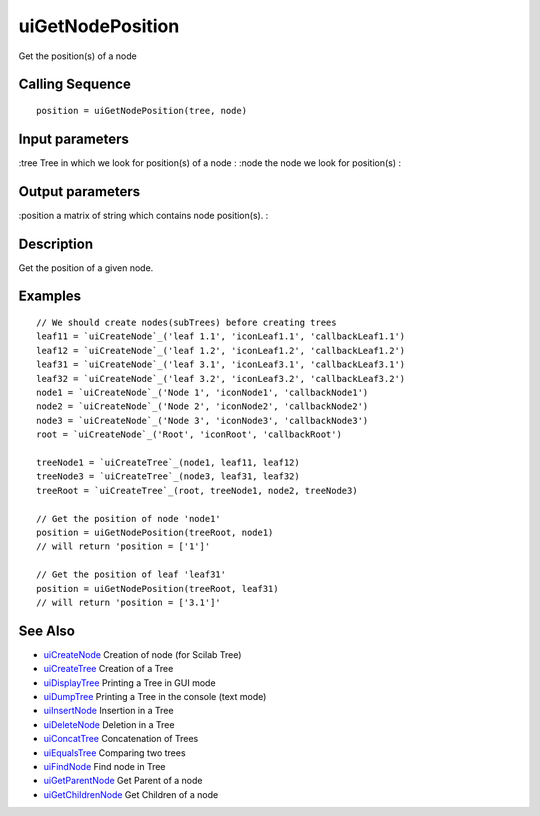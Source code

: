 


uiGetNodePosition
=================

Get the position(s) of a node



Calling Sequence
~~~~~~~~~~~~~~~~


::

    position = uiGetNodePosition(tree, node)




Input parameters
~~~~~~~~~~~~~~~~

:tree Tree in which we look for position(s) of a node
: :node the node we look for position(s)
:



Output parameters
~~~~~~~~~~~~~~~~~

:position a matrix of string which contains node position(s).
:



Description
~~~~~~~~~~~

Get the position of a given node.



Examples
~~~~~~~~


::

    // We should create nodes(subTrees) before creating trees	
    leaf11 = `uiCreateNode`_('leaf 1.1', 'iconLeaf1.1', 'callbackLeaf1.1')
    leaf12 = `uiCreateNode`_('leaf 1.2', 'iconLeaf1.2', 'callbackLeaf1.2')
    leaf31 = `uiCreateNode`_('leaf 3.1', 'iconLeaf3.1', 'callbackLeaf3.1')
    leaf32 = `uiCreateNode`_('leaf 3.2', 'iconLeaf3.2', 'callbackLeaf3.2')
    node1 = `uiCreateNode`_('Node 1', 'iconNode1', 'callbackNode1')
    node2 = `uiCreateNode`_('Node 2', 'iconNode2', 'callbackNode2')
    node3 = `uiCreateNode`_('Node 3', 'iconNode3', 'callbackNode3')
    root = `uiCreateNode`_('Root', 'iconRoot', 'callbackRoot')
    
    treeNode1 = `uiCreateTree`_(node1, leaf11, leaf12)
    treeNode3 = `uiCreateTree`_(node3, leaf31, leaf32)
    treeRoot = `uiCreateTree`_(root, treeNode1, node2, treeNode3)
    
    // Get the position of node 'node1'
    position = uiGetNodePosition(treeRoot, node1)
    // will return 'position = ['1']'
    
    // Get the position of leaf 'leaf31'
    position = uiGetNodePosition(treeRoot, leaf31)
    // will return 'position = ['3.1']'




See Also
~~~~~~~~


+ `uiCreateNode`_ Creation of node (for Scilab Tree)
+ `uiCreateTree`_ Creation of a Tree
+ `uiDisplayTree`_ Printing a Tree in GUI mode
+ `uiDumpTree`_ Printing a Tree in the console (text mode)
+ `uiInsertNode`_ Insertion in a Tree
+ `uiDeleteNode`_ Deletion in a Tree
+ `uiConcatTree`_ Concatenation of Trees
+ `uiEqualsTree`_ Comparing two trees
+ `uiFindNode`_ Find node in Tree
+ `uiGetParentNode`_ Get Parent of a node
+ `uiGetChildrenNode`_ Get Children of a node


.. _uiInsertNode: uiInsertNode.html
.. _uiCreateNode: uiCreateNode.html
.. _uiDumpTree: uiDumpTree.html
.. _uiFindNode: uiFindNode.html
.. _uiDeleteNode: uiDeleteNode.html
.. _uiDisplayTree: uiDisplayTree.html
.. _uiCreateTree: uiCreateTree.html
.. _uiEqualsTree: uiEqualsTree.html
.. _uiGetParentNode: uiGetParentNode.html
.. _uiGetChildrenNode: uiGetChildrenNode.html
.. _uiConcatTree: uiConcatTree.html


